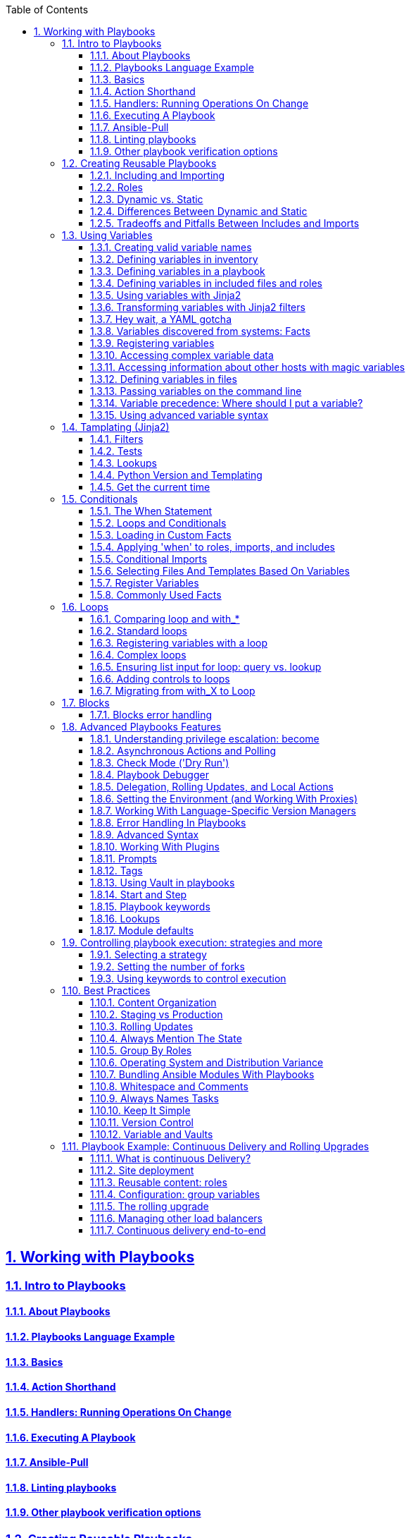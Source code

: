 :doctype: article
:reproducible:
:icons: font
:iconsdir: /etc/asciidoc/images/icons
:numbered:
:sectlinks:
:sectnums:
:toc: left
:toclevels: 3
:tabsize: 8
:numbered:
:source-highlighter: rouge
:experimental:

== Working with Playbooks

=== Intro to Playbooks

==== About Playbooks

==== Playbooks Language Example

==== Basics

==== Action Shorthand

==== Handlers: Running Operations On Change

==== Executing A Playbook

==== Ansible-Pull

==== Linting playbooks

==== Other playbook verification options

=== Creating Reusable Playbooks

==== Including and Importing

==== Roles

==== Dynamic vs. Static

==== Differences Between Dynamic and Static

==== Tradeoffs and Pitfalls Between Includes and Imports

=== Using Variables

==== Creating valid variable names

==== Defining variables in inventory

==== Defining variables in a playbook

==== Defining variables in included files and roles

==== Using variables with Jinja2

==== Transforming variables with Jinja2 filters

==== Hey wait, a YAML gotcha

==== Variables discovered from systems: Facts

==== Registering variables

==== Accessing complex variable data

==== Accessing information about other hosts with magic variables

==== Defining variables in files

==== Passing variables on the command line

==== Variable precedence: Where should I put a variable?

==== Using advanced variable syntax

=== Tamplating (Jinja2)

==== Filters

==== Tests

==== Lookups

==== Python Version and Templating

==== Get the current time

=== Conditionals

==== The When Statement

==== Loops and Conditionals

==== Loading in Custom Facts

==== Applying 'when' to roles, imports, and includes

==== Conditional Imports

==== Selecting Files And Templates Based On Variables

==== Register Variables

==== Commonly Used Facts

=== Loops

==== Comparing loop and with_*

==== Standard loops

==== Registering variables with a loop

==== Complex loops

==== Ensuring list input for loop: query vs. lookup

==== Adding controls to loops

==== Migrating from with_X to Loop

With the release of Ansible 2.5 and later, the recommended way to perform loops is the use the new `loop` keyword instead of `with_X` style loops.

Here, I am going to show how to convert `with_` style loops to `loop`.

*with_list*

`with_list` is directly replaced by `loop`

image::img/with_list-loop.png[]

REAL WORLD EXAMPLE:

The problem is: We have a openshift cluster environment running on vlan 10, we need to add more app-nodes to the cluster, but the networking team said that there is no more available IPs on vlan 10, so the networking team had created a vlan 20. There is a Firewall between the vlans, before we start adding new app-nodes we are going to create an Ansible playbook to check the connectivity between the vlans.  

In this example we are going to have a bastion(ansible machine),two sources machines(masters) and one target machine(new_nodes).

. Create the hosts iventory file 
+
[source,yaml]
.[root@bastion v3]# cat hosts.yml 
----
[masters]
host1.ansible-training.lab
host2.ansible-training.lab

[infras]

[new_nodes]
host3.ansible-training.lab

[ocs]

[all:children]
masters
infras
new_nodes
ocs

[source:children]
masters
infras
new_nodes
----

. Create the playbook file called `checkports_send.yaml`.
+
[source,yaml]
.[root@bastion v3]# cat checkports_send.yaml
----
---                                                                                                                                                                                             
- name: Required Tools installation                                                                                                                                                             
  hosts: all                                                                                                                                                                                    
  become: yes                                                                                                                                                                                   
  become_user: root                                                                                                                                                                             
  tasks:                                                                                                                                                                                        
    - name: Install tools                                                                                                                                                                       
      yum:                                                                                                                                                                                      
        name: "{{ packages }}"
      vars:                                                                                                                                                                                     
        packages:                                                                                                                                                                               
          - qperf                                                                                                                                                                               
          - nc                                                                                                                                                                                  
        state: latest                                                                                                                                                                           
    - name: Open firewall ports for required tools                                                                                                                                              
      firewalld:                                                                                                                                                                                
        port: 19765/tcp                                                                                                                                                                         
        permanent: no                                                                                                                                                                           
        immediate: yes                                                                                                                                                                          
        state: enabled                                                                                                                                                                          

- name: Allow network ports 
  hosts: new_nodes
  become: yes
  become_user: root
  vars:
    ports:
      - 53/tcp
      - 8053/tcp
      - 9200/tcp
      - 9300/tcp
      - 2049/tcp
      - 24007-24008/tcp
      - 24010/tcp
      - 3260/tcp
      - 111/tcp
      - 49152-49664/tcp
      - 10250/tcp
      - 4789/udp
      - 8053/udp
      - 53/udp
  tasks:
    - name: Open required TCP port {{ ports }}
      firewalld:
        permanent: no
        immediate: yes
        state: enabled
        port: "{{ item }}"
      with_items: "{{ ports }}"

- name: create a fake network TCP ports 
  hosts: new_nodes
  vars:
    ports:
      - 53
      - 8053
      - 9200
      - 9300
      - 2049
      - 24007
      - 24008
      - 24010
      - 3260
      - 111
      - 10250
      - 49152
      - 49664
  become: yes
  become_user: root
  tasks:
    - name: Perform NC command to open a fake port
      shell: nohup nc -4lk "{{ item  }}" &
      with_items: "{{ ports }}"

- name: Open network UDP ports 
  hosts: new_nodes
  vars:
    ports:
      - 4789
      - 8053
      - 53
  become: yes
  become_user: root
  tasks:
    - name: Perform NC command to open a fake port
      shell: nohup nc -u -4l "{{ item  }}" &
      with_items: "{{ ports }}"

- name: Check all tcp ports
  hosts: masters
  become: yes
  become_user: root
  vars:
    ports:
      - 53
      - 8053
      - 9200
      - 9300
      - 2049
      - 24007
      - 24008
      - 24010
      - 3260
      - 10250
      - 22
      - 49152
      - 49664
  tasks:
    - name: Open required TCP port {{ ports }}
      command: /usr/bin/nc -vz host3.ansible-training.lab "{{ item  }}"
      register: result
      with_items: "{{ ports }}"
    - debug:
        var: result 

- name: Check all udp ports
  hosts: masters
  become: yes
  become_user: root
  vars:
    ports:
      - 4789
      - 8053
      - 53
  tasks:
    - name: Open required UDP port {{ ports }}
      command: /usr/bin/nc -uvz host3.ansible-training.lab "{{ item  }}"
      register: result
      with_items: "{{ ports }}"
    - debug:
        var: result 
----

. Let's play the playbook `checkports_send.yaml`.
+
----
[root@bastion v3]# ansible-playbook -i hosts.yml checkports_send.yaml
---- 

=== Blocks

==== Blocks error handling

=== Advanced Playbooks Features

==== Understanding privilege escalation: become

==== Asynchronous Actions and Polling

==== Check Mode ('Dry Run')

==== Playbook Debugger

==== Delegation, Rolling Updates, and Local Actions

==== Setting the Environment (and Working With Proxies)

==== Working With Language-Specific Version Managers

==== Error Handling In Playbooks

==== Advanced Syntax

==== Working With Plugins

==== Prompts

==== Tags

==== Using Vault in playbooks

==== Start and Step

==== Playbook keywords

==== Lookups

==== Module defaults

=== Controlling playbook execution: strategies and more

==== Selecting a strategy

==== Setting the number of forks

==== Using keywords to control execution


=== Best Practices

==== Content Organization

==== Staging vs Production

==== Rolling Updates

==== Always Mention The State

==== Group By Roles 

==== Operating System and Distribution Variance

==== Bundling Ansible Modules With Playbooks

==== Whitespace and Comments

==== Always Names Tasks

==== Keep It Simple

==== Version Control

==== Variable and Vaults

=== Playbook Example: Continuous Delivery and Rolling Upgrades

==== What is continuous Delivery?

==== Site deployment

==== Reusable content: roles

==== Configuration: group variables

==== The rolling upgrade

==== Managing other load balancers

==== Continuous delivery end-to-end
